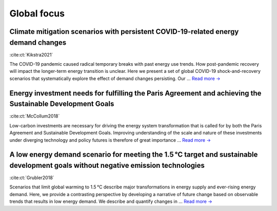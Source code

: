 Global focus
============

Climate mitigation scenarios with persistent COVID-19-related energy demand changes
-----------------------------------------------------------------------------------
.. figure:: ../_static/publication_figures/41560_2021_904.webp
   :width: 250px
   :align: right

:cite:ct:`Kikstra2021`

The COVID-19 pandemic caused radical temporary breaks with past energy use trends.
How post-pandemic recovery will impact the longer-term energy transition is unclear.
Here we present a set of global COVID-19 shock-and-recovery scenarios that systematically explore the effect of demand changes persisting.
Our  ... `Read more → <https://www.nature.com/articles/s41560-021-00904-8>`_

Energy investment needs for fulfilling the Paris Agreement and achieving the Sustainable Development Goals
----------------------------------------------------------------------------------------------------------
.. figure:: ../_static/publication_figures/10.1038-s41560-018-0179-z.webp
   :width: 250px
   :align: right

:cite:ct:`McCollum2018`

Low-carbon investments are necessary for driving the energy system transformation that is called for by both the Paris Agreement and Sustainable Development Goals.
Improving understanding of the scale and nature of these investments under diverging technology and policy futures is therefore of great importance ...  `Read more → <https://www.nature.com/articles/s41560-018-0179-z>`_

A low energy demand scenario for meeting the 1.5 °C target and sustainable development goals without negative emission technologies
--------------------------------------------------------------------------------------------------------------------------------------
.. figure:: ../_static/publication_figures/10.1038-s41560-018-0172-6.webp
   :width: 250px
   :align: right

:cite:ct:`Grubler2018`

Scenarios that limit global warming to 1.5 °C describe major transformations in energy supply and ever-rising energy demand.
Here, we provide a contrasting perspective by developing a narrative of future change based on observable trends that results in low energy demand.
We describe and quantify changes in ... `Read more → <https://www.nature.com/articles/s41560-018-0172-6>`_
